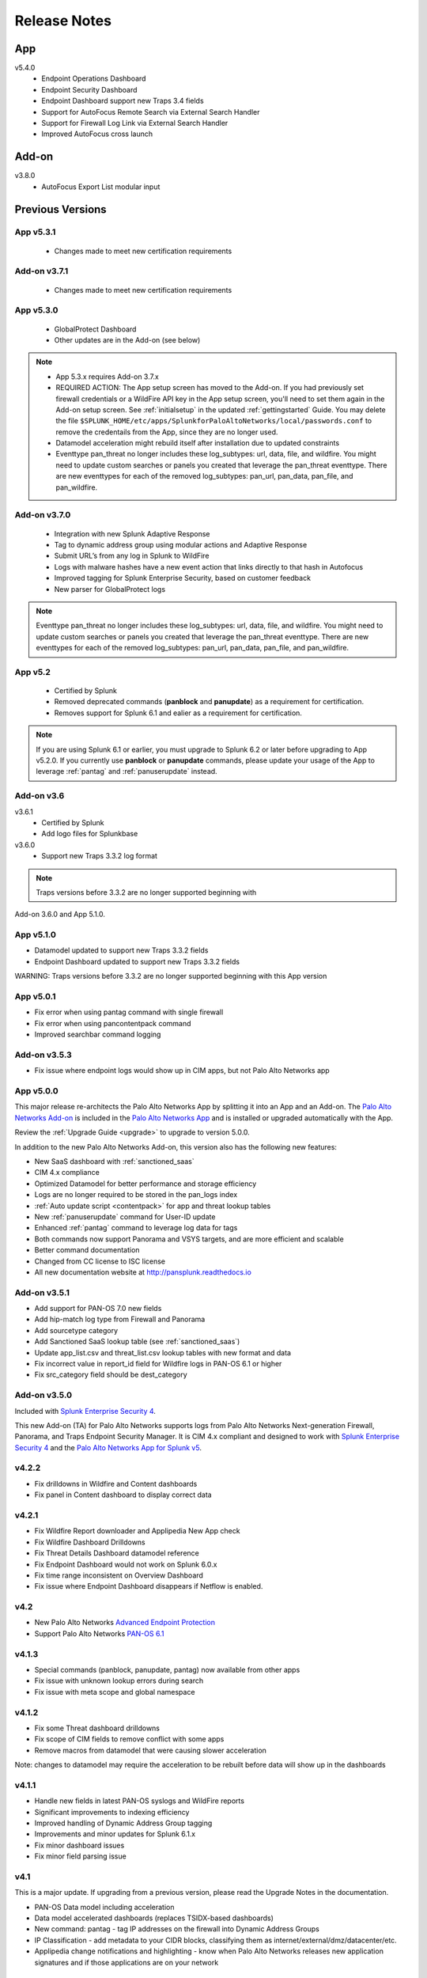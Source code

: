 .. _releasenotes:

=============
Release Notes
=============

App
===

v5.4.0
  * Endpoint Operations Dashboard
  * Endpoint Security Dashboard 
  * Endpoint Dashboard support new Traps 3.4 fields
  * Support for AutoFocus Remote Search via External Search Handler
  * Support for Firewall Log Link via External Search Handler
  * Improved AutoFocus cross launch


Add-on
======

v3.8.0
  * AutoFocus Export List modular input

Previous Versions
=================

.. _v530:

App v5.3.1
----------
  * Changes made to meet new certification requirements


Add-on v3.7.1
-------------
  * Changes made to meet new certification requirements 

.. _v530:

App v5.3.0
----------
  * GlobalProtect Dashboard
  * Other updates are in the Add-on (see below)

..  note::
  * App 5.3.x requires Add-on 3.7.x
  * REQUIRED ACTION: The App setup screen has moved to the Add-on. If you had previously set firewall credentials
    or a WildFire API key in the App setup screen, you'll need to set them again in the Add-on
    setup screen.  See :ref:`initialsetup` in the updated :ref:`gettingstarted` Guide.
    You may delete the file ``$SPLUNK_HOME/etc/apps/SplunkforPaloAltoNetworks/local/passwords.conf``
    to remove the credentails from the App, since they are no longer used.
  * Datamodel acceleration might rebuild itself after installation due to updated constraints
  * Eventtype pan_threat no longer includes these log_subtypes: url, data, file, and wildfire.
    You might need to update custom searches or panels you created that leverage
    the pan_threat eventtype. There are new eventtypes for each of the removed log_subtypes:
    pan_url, pan_data, pan_file, and pan_wildfire.


Add-on v3.7.0
-------------
  * Integration with new Splunk Adaptive Response
  * Tag to dynamic address group using modular actions and Adaptive Response
  * Submit URL’s from any log in Splunk to WildFire
  * Logs with malware hashes have a new event action that links directly to that hash in Autofocus
  * Improved tagging for Splunk Enterprise Security, based on customer feedback
  * New parser for GlobalProtect logs
    
..  note:: Eventtype pan_threat no longer includes these log_subtypes: url, data, file, and wildfire.
    You might need to update custom searches or panels you created that leverage
    the pan_threat eventtype. There are new eventtypes for each of the removed log_subtypes:
    pan_url, pan_data, pan_file, and pan_wildfire.


App v5.2
--------

  * Certified by Splunk
  * Removed deprecated commands (**panblock** and **panupdate**) as a
    requirement for certification.
  * Removes support for Splunk 6.1 and ealier as a requirement for
    certification.

.. note:: If you are using Splunk 6.1 or earlier, you must upgrade to Splunk
   6.2 or later before upgrading to App v5.2.0. If you currently use
   **panblock** or **panupdate** commands, please update your usage of the
   App to leverage :ref:`pantag` and :ref:`panuserupdate` instead.

Add-on v3.6
-----------

v3.6.1
  * Certified by Splunk
  * Add logo files for Splunkbase

v3.6.0
  * Support new Traps 3.3.2 log format

.. note:: Traps versions before 3.3.2 are no longer supported beginning with
Add-on 3.6.0 and App 5.1.0.

App v5.1.0
----------

* Datamodel updated to support new Traps 3.3.2 fields
* Endpoint Dashboard updated to support new Traps 3.3.2 fields

WARNING: Traps versions before 3.3.2 are no longer supported beginning with this App version

App v5.0.1
----------

* Fix error when using pantag command with single firewall
* Fix error when using pancontentpack command
* Improved searchbar command logging


Add-on v3.5.3
-------------

* Fix issue where endpoint logs would show up in CIM apps, but not Palo Alto Networks app


App v5.0.0
----------

This major release re-architects the Palo Alto Networks App by splitting it
into an App and an Add-on. The `Palo Alto Networks Add-on`_ is included in the
`Palo Alto Networks App`_ and is installed or upgraded automatically with the App.

Review the :ref:`Upgrade Guide <upgrade>` to upgrade to version 5.0.0.

In addition to the new Palo Alto Networks Add-on, this version also has the
following new features:

* New SaaS dashboard with :ref:`sanctioned_saas`
* CIM 4.x compliance
* Optimized Datamodel for better performance and storage efficiency
* Logs are no longer required to be stored in the pan_logs index
* :ref:`Auto update script <contentpack>` for app and threat lookup tables
* New :ref:`panuserupdate` command for User-ID update
* Enhanced :ref:`pantag` command to leverage log data for tags
* Both commands now support Panorama and VSYS targets, and are more efficient and scalable
* Better command documentation
* Changed from CC license to ISC license
* All new documentation website at http://pansplunk.readthedocs.io

.. _Palo Alto Networks Add-on: https://splunkbase.splunk.com/app/2757
.. _Palo Alto Networks App: https://splunkbase.splunk.com/app/491


Add-on v3.5.1
-------------

* Add support for PAN-OS 7.0 new fields
* Add hip-match log type from Firewall and Panorama
* Add sourcetype category
* Add Sanctioned SaaS lookup table (see :ref:`sanctioned_saas`)
* Update app_list.csv and threat_list.csv lookup tables with new format and data
* Fix incorrect value in report_id field for Wildfire logs in PAN-OS 6.1 or higher
* Fix src_category field should be dest_category


Add-on v3.5.0
-------------

Included with `Splunk Enterprise Security 4`_.

This new Add-on (TA) for Palo Alto Networks supports logs from Palo Alto
Networks Next-generation Firewall, Panorama, and Traps Endpoint Security
Manager. It is CIM 4.x compliant and designed to work with `Splunk Enterprise
Security 4`_ and the `Palo Alto Networks App for Splunk v5`_.

.. _Splunk Enterprise Security 4:
   https://splunkbase.splunk.com/app/263/
.. _Palo Alto Networks App for Splunk v5:
   https://splunkbase.splunk.com/app/491/


v4.2.2
------
* Fix drilldowns in Wildfire and Content dashboards
* Fix panel in Content dashboard to display correct data


v4.2.1
------
* Fix Wildfire Report downloader and Applipedia New App check
* Fix Wildfire Dashboard Drilldowns
* Fix Threat Details Dashboard datamodel reference
* Fix Endpoint Dashboard would not work on Splunk 6.0.x
* Fix time range inconsistent on Overview Dashboard
* Fix issue where Endpoint Dashboard disappears if Netflow is enabled.


v4.2
----
* New Palo Alto Networks `Advanced Endpoint Protection`_
* Support Palo Alto Networks `PAN-OS 6.1`_

.. _Advanced Endpoint Protection: http://media.paloaltonetworks.com/lp/traps/
.. _PAN-OS 6.1: https://www.paloaltonetworks.com/documentation/61/pan-os/newfeaturesguide.html


v4.1.3
------
* Special commands (panblock, panupdate, pantag) now available from other apps
* Fix issue with unknown lookup errors during search
* Fix issue with meta scope and global namespace


v4.1.2
------
* Fix some Threat dashboard drilldowns
* Fix scope of CIM fields to remove conflict with some apps
* Remove macros from datamodel that were causing slower acceleration

Note: changes to datamodel may require the acceleration to be rebuilt
before data will show up in the dashboards


v4.1.1
------
* Handle new fields in latest PAN-OS syslogs and WildFire reports
* Significant improvements to indexing efficiency
* Improved handling of Dynamic Address Group tagging
* Improvements and minor updates for Splunk 6.1.x
* Fix minor dashboard issues
* Fix minor field parsing issue


v4.1
----
This is a major update. If upgrading from a previous version, please read the Upgrade Notes in the documentation.

* PAN-OS Data model including acceleration
* Data model accelerated dashboards (replaces TSIDX-based dashboards)
* New command: pantag - tag IP addresses on the firewall into Dynamic Address Groups
* IP Classification - add metadata to your CIDR blocks, classifying them as
  internet/external/dmz/datacenter/etc.
* Applipedia change notifications and highlighting - know when Palo Alto
  Networks releases new application signatures and if those applications are
  on your network


v4.0.2
------
* Fix: Overview dashboard optimizations
* Fix: Top Applications panel would sometimes show error
* Fix: Traffic dashboard form filter works


v4.0.1
------
* Fix: Config dashboard shows all events
* Fix: Better handling of navbar changes


v4.0
----
* Splunk 6 support
* Dashboards converted to Splunk 6 SimpleXML, meaning dashboards can now:

  * Print
  * Export as pdf
  * Produce scheduled reports
  * Use pre-populated dropdowns in filters
  * Change using SplunkWeb by editing the panels

* Maps converted to Splunk 6 built-in maps (removes dependencies on other apps)
* Updated navbar including icons and colors


v3.4
----
* NetFlow support using NetFlow Integrator, a 3rd party program from NetFlow Logic

  * New set of dashboards, charts and graphs centered around NetFlow records
    from Palo Alto Networks devices
  * App-ID and User-ID information is available in NetFlow records

Download a 30-day free trial of NetFlow Integrator at https://www.netflowlogic.com/downloads

Steps to configure NetFlow are available in the NetFlow section of the app
documentation and README.


v3.3.2
------
* Fix: URL in WildFire dashboard corrected
* Fix: Overview dashboard colors were gray on some servers, set back to white
* Fix: Corrected description fields in commands.conf that resulted in log errors
* Fix: Corrected sourcetype in inputs.conf.sample


v3.3.1
------
* Fix: App setup screen allows blank values
* Fix: Several GUI fixes and enhancements


v3.3
----
* Malware analysis reports from the WildFire Cloud are dynamically downloaded
  and indexed when a WildFire log is received from a firewall.
* WildFire dashboard

  * Recent WildFire events
  * Graphs of WildFire statistical data
  * Detect compromised hosts using malware behavior to traffic log correlation

Note: Malware analysis report retrieval requires a WildFire API Key from
https://wildfire.paloaltonetworks.com


v3.2.1
------
Bug Fixes:

* savedsearches.conf: changed hard coded index=pan_logs to pan_index in
  scheduled searches. Thanks to Genti Zaimi for finding the issue and
  providing the fix

* pan_overview_switcher_maps.xml: modified geoip search to include localop to
  force the search to run on the searchhead. Thanks to Genti Zaimi for
  identifying the problem and providing the fix
